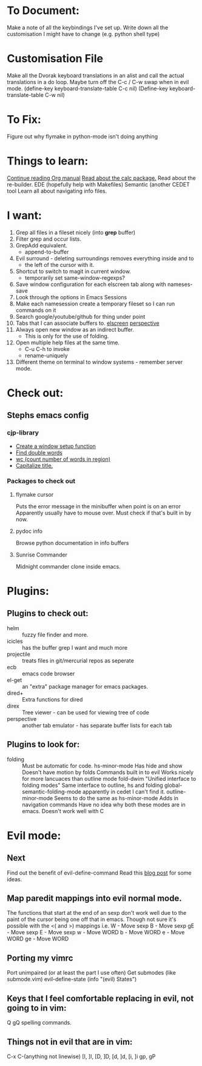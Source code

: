 * To Document:
  Make a note of all the keybindings I've set up.
  Write down all the customisation I might have to change
      (e.g. python shell type)

* Customisation File
Make all the Dvorak keyboard translations in an alist and call the actual
translations in a do loop.
Maybe turn off the C-c / C-w swap when in evil mode.
    (define-key keyboard-translate-table C-c nil)
    (Define-key keyboard-translate-table C-w nil)

* To Fix:
  Figure out why flymake in python-mode isn't doing anything

* Things to learn:
  [[info:org#Capture%20-%20Refile%20-%20Archive][Continue reading Org manual]]
  [[info:calc][Read about the calc package.]]
  Read about the re-builder.
  EDE (hopefully help with Makefiles)
  Semantic (another CEDET tool
  Learn all about navigating info files.

* I want:
  1) Grep all files in a fileset nicely (into *grep* buffer)
  2) Filter grep and occur lists.
  3) GrepAdd equivalent.
     + append-to-buffer
  4) Evil surround - deleting surroundings removes everything inside and to
     + the left of the cursor with it.
  5) Shortcut to switch to magit in current window.
     + temporarily set same-window-regexps?
  6) Save window configuration for each elscreen tab along with nameses-save
  7) Look through the options in Emacs Sessions
  8) Make each namesession create a temporary fileset so I can run commands on it
  9) Search google/youtube/github for thing under point
  10) Tabs that I can associate buffers to. [[http://www.emacswiki.org/emacs/ElscreenSeparateBufferLists][elscreen]] [[https://github.com/nex3/perspective-el][perspective]]
  11) Always open new window as an indirect buffer.
      + This is only for the use of folding.
  12) Open multiple help files at the same time.
      + C-u C-h to invoke
      + rename-uniquely
  13) Different theme on terminal to window systems - remember server mode.

* Check out:
** Stephs emacs config

*** cjp-library
    + [[file:stephs_emacs/lisp/cjp-library.el::12][Create a window setup function]]
    + [[file:stephs_emacs/lisp/cjp-library.el::228][Find double words]]
    + [[file:stephs_emacs/lisp/cjp-library.el::305][wc (count number of words in region)]]
    + [[file:stephs_emacs/lisp/cjp-library.el::351][Capitalize title.]]

*** Packages to check out

**** flymake cursor
     Puts the error message in the minibuffer when point is on an error
     Apparently usually have to mouse over.
     Must check if that's built in by now.

**** pydoc info
     Browse python documentation in info buffers

**** Sunrise Commander
     Midnight commander clone inside emacs.

* Plugins:
** Plugins to check out:
       + helm         :: fuzzy file finder and more.
       + icicles      :: has the buffer grep I want and much more
       + projectile   :: treats files in git/mercurial repos as seperate
       + ecb          :: emacs code browser
       + el-get       :: an "extra" package manager for emacs packages.
       + dired+       :: Extra functions for dired
       + direx        :: Tree viewer - can be used for viewing tree of code
       + perspective  :: another tab emulator - has separate buffer lists for
                         each tab

** Plugins to look for:
       + folding      :: Must be automatic for code.
            hs-minor-mode
                         Has hide and show
                         Doesn't have motion by folds
                         Commands built in to evil
                         Works nicely for more lancuaces than outline mode
            fold-dwim
                         "Unified interface to folding modes"
                         Same interface to outline, hs and folding
            global-semantic-folding-mode
                         apparently in cedet
                         I can't find it.
            outline-minor-mode
                         Seems to do the same as hs-minor-mode
                         Adds in navigation commands
                         Have no idea why both these modes are in emacs.
                         Doesn't work well with C

* Evil mode:
** Next
   Find out the benefit of evil-define-command
   Read this [[http://zuttobenkyou.wordpress.com/2011/02/15/some-thoughts-on-emacs-and-vim/][blog post]] for some ideas.

** Map paredit mappings into evil normal mode.
   The functions that start at the end of an sexp don't work well due to the
   paint of the cursor being one off that in emacs.
   Though not sure it's possible with the <( and >) mappings
   i.e.
        W   - Move sexp
        B   - Move sexp
        gE  - Move sexp
        E   - Move sexp
        w   - Move WORD
        b   - Move WORD
        e   - Move WORD
        ge  - Move WORD

** Porting my vimrc
   Port unimpaired (or at least the part I use often)
   Get submodes (like submode.vim)
        evil-define-state
        (info "(evil) States")

** Keys that I feel comfortable replacing in evil, not going to in vim:
   Q
   gQ
   spelling commands.

** Things not in evil that are in vim:
   C-x C-(anything not linewise)
   [I, ]I, [D, ]D, [d, ]d, [i, ]i
   gp, gP
